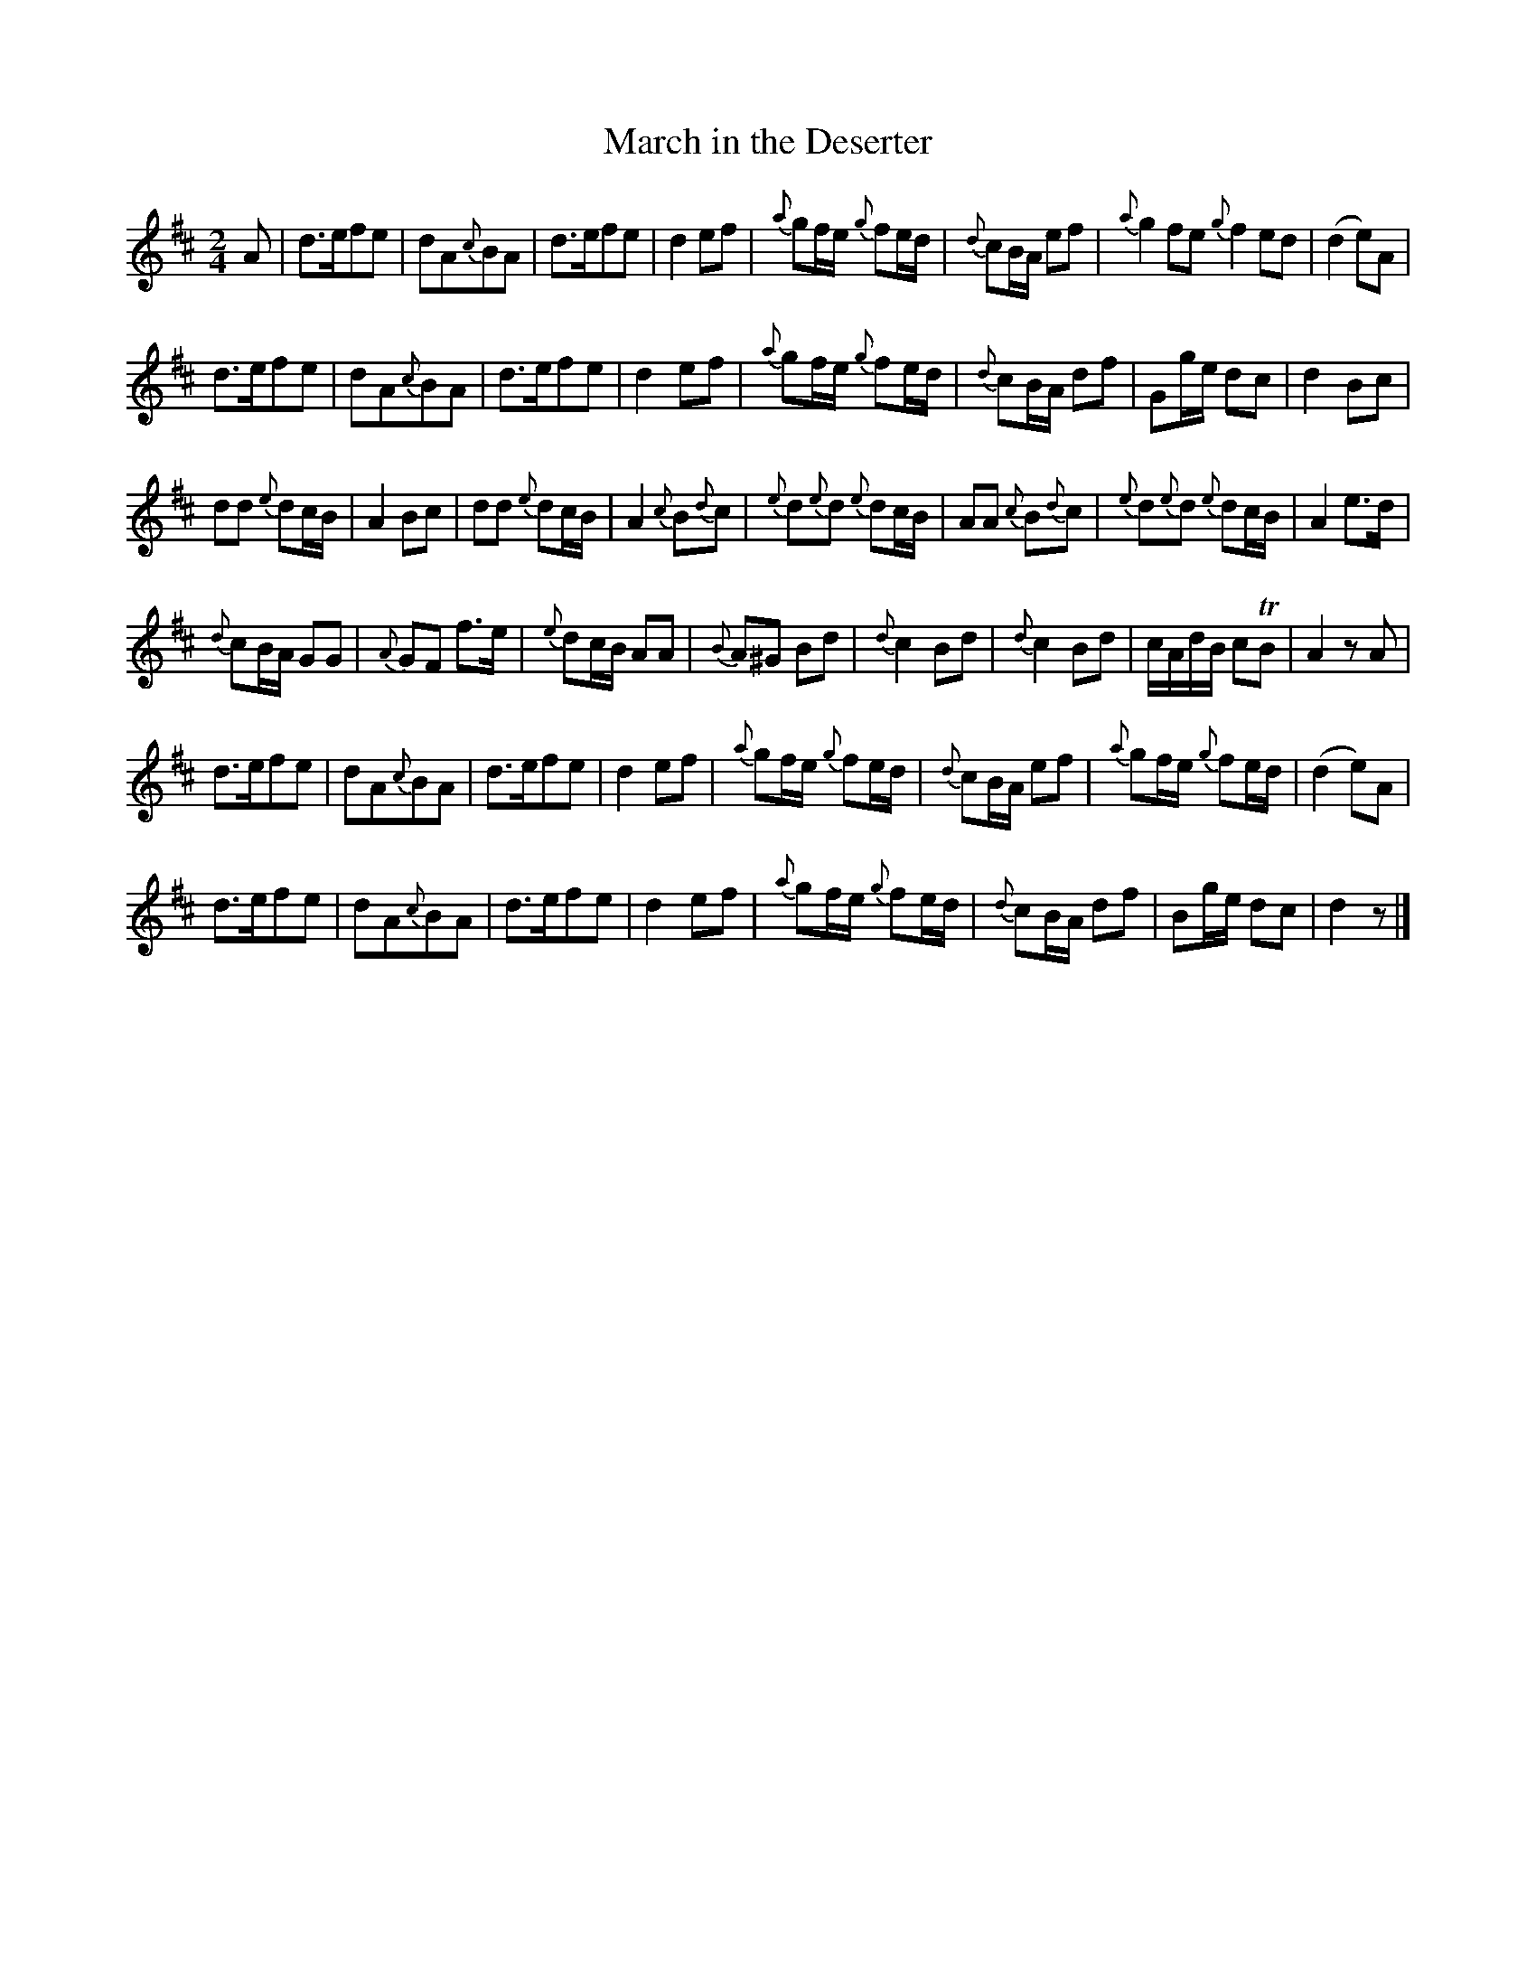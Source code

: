 X: 211
T: March in the Deserter
B: C. & S. Thompson, "The Compleat Tutor for the Fife" c.1760 p.21 #1
S: http://imslp.org/wiki/The_Compleat_Tutor_for_the_Fife_(Anonymous)
Z: 2014 John Chambers <jc:trillian.mit.edu>
M: 2/4
L: 1/16
K: D
% - - - - - - - - - - - - - - - - - - - - - - - - -
A2 |\
d3ef2e2 | d2A2{c}B2A2 | d3ef2e2 | d4e2f2 |\
{a}g2fe {g}f2ed | {d}c2BA e2f2 | {a}g4f2e2 {g}f4e2d2 | (d4e2)A2 |
d3ef2e2 | d2A2{c}B2A2 | d3ef2e2 | d4e2f2 |\
{a}g2fe {g}f2ed | {d}c2BA d2f2 | G2ge d2c2 | d4B2c2 |
d2d2 {e}d2cB | A4B2c2 | d2d2 {e}d2cB | A4 {c}B2{d}c2 |\
{e}d2{e}d2 {e}d2cB | A2A2 {c}B2{d}c2 | {e}d2{e}d2 {e}d2cB | A4e3d |
{d}c2BA G2G2 | {A}G2F2 f3e | {e}d2cB A2A2 | {B}A2^G2 B2d2 |\
{d}c4B2d2 | {d}c4B2d2 | cAdB c2TB2 | A4 z2A2 |
d3ef2e2 | d2A2{c}B2A2 | d3ef2e2 | d4e2f2 |\
{a}g2fe {g}f2ed | {d}c2BA e2f2 | {a}g2fe {g}f2ed | (d4e2)A2 |
d3ef2e2 | d2A2{c}B2A2 | d3ef2e2 | d4e2f2 |\
{a}g2fe {g}f2ed | {d}c2BA d2f2 | B2ge d2c2 | d4 z2 |]
% - - - - - - - - - - - - - - - - - - - - - - - - -

